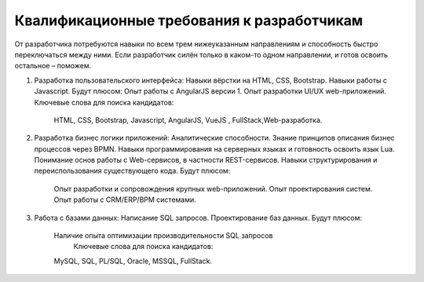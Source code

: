Квалификационные требования к разработчикам
===================================================

От разработчика потребуются навыки по всем трем нижеуказанным направлениям и способность быстро переключаться между ними. Если разработчик силён только в каком-то одном направлении, и готов освоить остальное – поможем.
 
1.  Разработка пользовательского интерфейса:
    Навыки вёрстки на HTML, CSS, Bootstrap. 
    Навыки работы с Javascript.
    Будут плюсом:
    Опыт работы с AngularJS версии 1.
    Опыт разработки UI/UX web-приложений.
    Ключевые слова для поиска кандидатов: 
     HTML, CSS, Bootstrap,  Javascript, AngularJS, VueJS , FullStack,Web-разработка.
2.  Разработка бизнес логики приложений:
    Аналитические способности.    
    Знание принципов описания бизнес процессов через BPMN.
    Навыки программирования на серверных языках и готовность освоить язык Lua.
    Понимание основ работы с Web-сервисов, в частности REST-сервисов.
    Навыки структурирования и переиспользования существующего кода.  
    Будут плюсом:
        Опыт разработки и сопровождения крупных web-приложений.
        Опыт проектирования систем. 
        Опыт работы с CRM/ERP/BPM системами.
3.  Работа с базами данных:    
    Написание SQL запросов.
    Проектирование баз данных.
    Будут плюсом: 
        Наличие опыта оптимизации производительности SQL запросов
		Ключевые слова для поиска кандидатов: 
        MySQL, SQL, PL/SQL, Oracle, MSSQL, FullStack.
